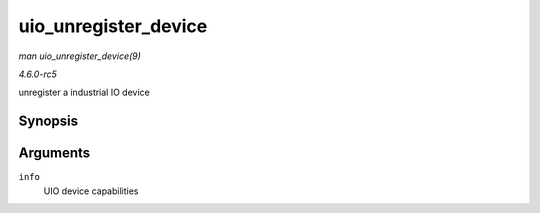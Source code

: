 .. -*- coding: utf-8; mode: rst -*-

.. _API-uio-unregister-device:

=====================
uio_unregister_device
=====================

*man uio_unregister_device(9)*

*4.6.0-rc5*

unregister a industrial IO device


Synopsis
========

.. c:function:: void uio_unregister_device( struct uio_info * info )

Arguments
=========

``info``
    UIO device capabilities


.. ------------------------------------------------------------------------------
.. This file was automatically converted from DocBook-XML with the dbxml
.. library (https://github.com/return42/sphkerneldoc). The origin XML comes
.. from the linux kernel, refer to:
..
.. * https://github.com/torvalds/linux/tree/master/Documentation/DocBook
.. ------------------------------------------------------------------------------
